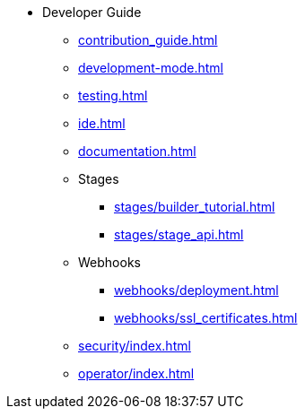 * Developer Guide
** xref:contribution_guide.adoc[]
** xref:development-mode.adoc[]
** xref:testing.adoc[]
** xref:ide.adoc[]
** xref:documentation.adoc[]
** Stages
*** xref:stages/builder_tutorial.adoc[]
*** xref:stages/stage_api.adoc[]
** Webhooks
*** xref:webhooks/deployment.adoc[]
*** xref:webhooks/ssl_certificates.adoc[]
** xref:security/index.adoc[]
** xref:operator/index.adoc[]
